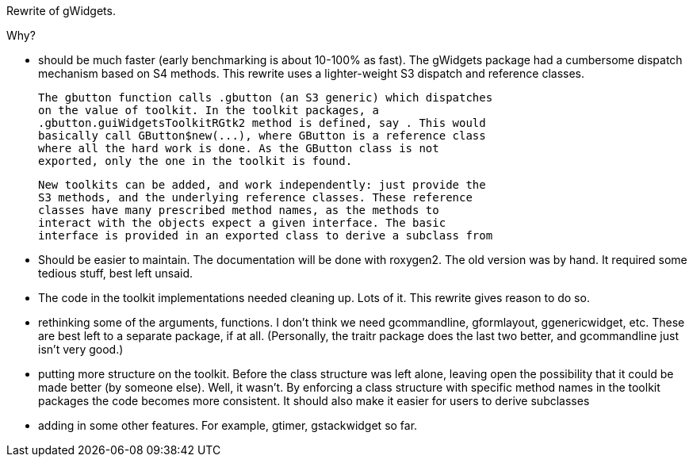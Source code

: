 Rewrite of gWidgets.

Why?

* should be much faster (early benchmarking is about 10-100% as
  fast). The gWidgets package had a cumbersome dispatch mechanism
  based on S4 methods. This rewrite uses a lighter-weight S3 dispatch
  and reference classes.

  The gbutton function calls .gbutton (an S3 generic) which dispatches
  on the value of toolkit. In the toolkit packages, a
  .gbutton.guiWidgetsToolkitRGtk2 method is defined, say . This would
  basically call GButton$new(...), where GButton is a reference class
  where all the hard work is done. As the GButton class is not
  exported, only the one in the toolkit is found.

  New toolkits can be added, and work independently: just provide the
  S3 methods, and the underlying reference classes. These reference
  classes have many prescribed method names, as the methods to
  interact with the objects expect a given interface. The basic
  interface is provided in an exported class to derive a subclass from

* Should be easier to maintain. The documentation will be done with
  roxygen2. The old version was by hand. It required some tedious
  stuff, best left unsaid. 

* The code in the toolkit implementations needed cleaning up. Lots of
  it. This rewrite gives reason to do so.

* rethinking some of the arguments, functions. I don't think we need
  gcommandline, gformlayout, ggenericwidget, etc. These are best left
  to a separate package, if at all. (Personally, the traitr package
  does the last two better, and gcommandline just isn't very good.)

* putting more structure on the toolkit. Before the class structure
  was left alone, leaving open the possibility that it could be made
  better (by someone else). Well, it wasn't. By enforcing a class
  structure with specific method names in the toolkit packages the
  code becomes more consistent. It should also make it easier for users
  to derive subclasses

* adding in some other features. For example, gtimer, gstackwidget so far.

